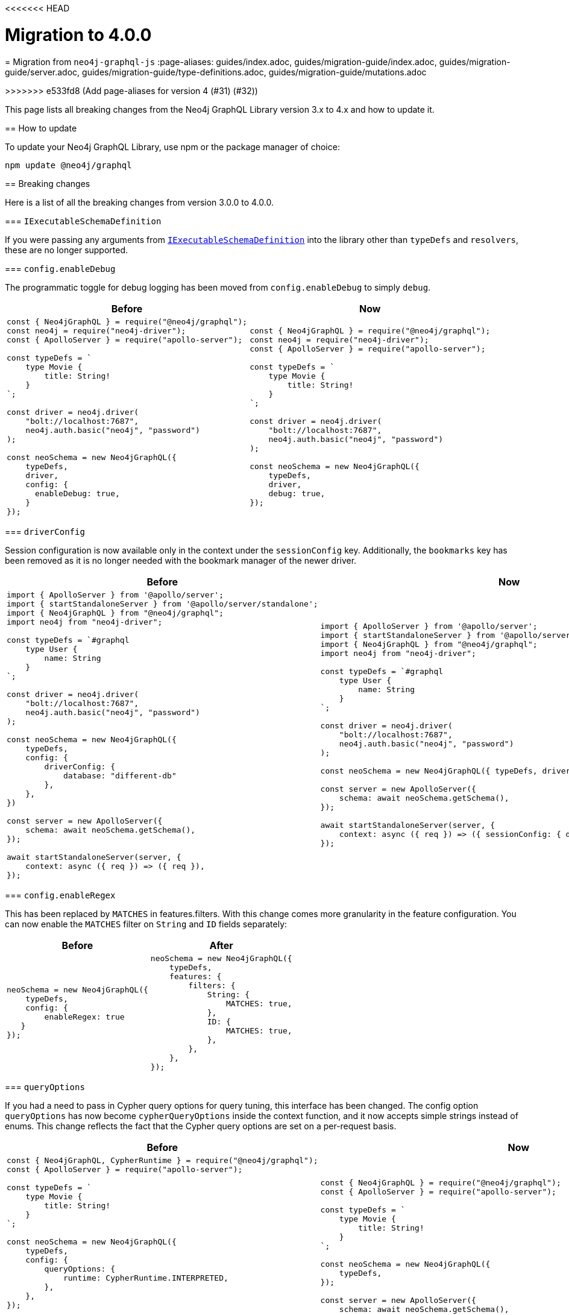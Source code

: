 <<<<<<< HEAD
[[v4-migration]]
:description: This page lists the breaking changes from version 3.0.0 to 4.0.0 and describes how to update.
:page-aliases: guides/v4-migration/index.adoc , migration/v4-migration/index.adoc
= Migration to 4.0.0
=======
[[migration-guide]]
= Migration from `neo4j-graphql-js`
:page-aliases: guides/index.adoc, guides/migration-guide/index.adoc, guides/migration-guide/server.adoc, guides/migration-guide/type-definitions.adoc, guides/migration-guide/mutations.adoc

>>>>>>> e533fd8 (Add page-aliases for version 4 (#31) (#32))

This page lists all breaking changes from the Neo4j GraphQL Library version 3.x to 4.x and how to update it.

== How to update

To update your Neo4j GraphQL Library, use npm or the package manager of choice:

[source, bash, indent=0]
----
npm update @neo4j/graphql
----

== Breaking changes

Here is a list of all the breaking changes from version 3.0.0 to 4.0.0.

=== `IExecutableSchemaDefinition`

If you were passing any arguments from https://the-guild.dev/graphql/tools/docs/api/interfaces/schema_src.iexecutableschemadefinition[`IExecutableSchemaDefinition`] into the library other than `typeDefs` and `resolvers`, these are no longer supported.

=== `config.enableDebug`

The programmatic toggle for debug logging has been moved from `config.enableDebug` to simply `debug`.

[cols="1,1"]
|===
|Before | Now

a|
[source, javascript, indent=0]
----
const { Neo4jGraphQL } = require("@neo4j/graphql");
const neo4j = require("neo4j-driver");
const { ApolloServer } = require("apollo-server");

const typeDefs = `
    type Movie {
        title: String!
    }
`;

const driver = neo4j.driver(
    "bolt://localhost:7687",
    neo4j.auth.basic("neo4j", "password")
);

const neoSchema = new Neo4jGraphQL({
    typeDefs,
    driver,
    config: {
      enableDebug: true,
    }
});
----
a|
[source, javascript, indent=0]
----
const { Neo4jGraphQL } = require("@neo4j/graphql");
const neo4j = require("neo4j-driver");
const { ApolloServer } = require("apollo-server");

const typeDefs = `
    type Movie {
        title: String!
    }
`;

const driver = neo4j.driver(
    "bolt://localhost:7687",
    neo4j.auth.basic("neo4j", "password")
);

const neoSchema = new Neo4jGraphQL({
    typeDefs,
    driver,
    debug: true,
});
----
|===

=== `driverConfig`

Session configuration is now available only in the context under the `sessionConfig` key.
Additionally, the `bookmarks` key has been removed as it is no longer needed with the bookmark manager of the newer driver.

[cols="1,1"]
|===
|Before | Now

a|
[source, javascript, indent=0]
----
import { ApolloServer } from '@apollo/server';
import { startStandaloneServer } from '@apollo/server/standalone';
import { Neo4jGraphQL } from "@neo4j/graphql";
import neo4j from "neo4j-driver";

const typeDefs = `#graphql
    type User {
        name: String
    }
`;

const driver = neo4j.driver(
    "bolt://localhost:7687",
    neo4j.auth.basic("neo4j", "password")
);

const neoSchema = new Neo4jGraphQL({
    typeDefs,
    config: {
        driverConfig: {
            database: "different-db"
        },
    },
})

const server = new ApolloServer({
    schema: await neoSchema.getSchema(),
});

await startStandaloneServer(server, {
    context: async ({ req }) => ({ req }),
});

----
a|
[source, javascript, indent=0]
----
import { ApolloServer } from '@apollo/server';
import { startStandaloneServer } from '@apollo/server/standalone';
import { Neo4jGraphQL } from "@neo4j/graphql";
import neo4j from "neo4j-driver";

const typeDefs = `#graphql
    type User {
        name: String
    }
`;

const driver = neo4j.driver(
    "bolt://localhost:7687",
    neo4j.auth.basic("neo4j", "password")
);

const neoSchema = new Neo4jGraphQL({ typeDefs, driver });

const server = new ApolloServer({
    schema: await neoSchema.getSchema(),
});

await startStandaloneServer(server, {
    context: async ({ req }) => ({ sessionConfig: { database: "my-database" }}),
});
----
|===

=== `config.enableRegex`

This has been replaced by `MATCHES` in features.filters. 
With this change comes more granularity in the feature configuration. 
You can now enable the `MATCHES` filter on `String` and `ID` fields separately:

[cols="1,1"]
|===
|Before | After

a|
[source, javascript, indent=0]
----
neoSchema = new Neo4jGraphQL({
    typeDefs,
    config: {
        enableRegex: true
   }
});
----
a|
[source, javascript, indent=0]
----
neoSchema = new Neo4jGraphQL({
    typeDefs,
    features: {
        filters: {
            String: {
                MATCHES: true,
            },
            ID: {
                MATCHES: true,
            },
        },
    },
});
----
|===

=== `queryOptions`

If you had a need to pass in Cypher query options for query tuning, this interface has been changed.
The config option `queryOptions` has now become `cypherQueryOptions` inside the context function, and it now accepts simple strings instead of enums.
This change reflects the fact that the Cypher query options are set on a per-request basis.

[cols="1,1"]
|===
|Before | Now

a|
[source, javascript, indent=0]
----
const { Neo4jGraphQL, CypherRuntime } = require("@neo4j/graphql");
const { ApolloServer } = require("apollo-server");

const typeDefs = `
    type Movie {
        title: String!
    }
`;

const neoSchema = new Neo4jGraphQL({
    typeDefs,
    config: {
        queryOptions: {
            runtime: CypherRuntime.INTERPRETED,
        },
    },
});

const server = new ApolloServer({
    schema: await neoSchema.getSchema(),
});

await startStandaloneServer(server, {
    context: async ({ req }) => ({ req }),
});
----

a|
[source, javascript, indent=0]
----
const { Neo4jGraphQL } = require("@neo4j/graphql");
const { ApolloServer } = require("apollo-server");

const typeDefs = `
    type Movie {
        title: String!
    }
`;

const neoSchema = new Neo4jGraphQL({
    typeDefs,
});

const server = new ApolloServer({
    schema: await neoSchema.getSchema(),
});

await startStandaloneServer(server, {
    context: async ({ req }) => ({ cypherQueryOptions: { runtime: "interpreted" }}),
});
----
|===

=== `skipValidateTypeDefs`

The argument has been moved to the top-level of the constructor input and renamed `validate`, which defaults to `true`.
If you started using the `config.startupValidation` option, this has also been rolled into the same `validate` setting for simplicity.

Likewise, the `resolvers` option is now just a warning, and `noDuplicateRelationshipFields` is now a mandatory check rolled into `validate`.

Here is an example query of how it looks now:

[cols="1,1"]
|===
|Before | After

a|
[source, javascript, indent=0]
----
const neoSchema = new Neo4jGraphQL({
    typeDefs,
    config: {
        skipValidateTypeDefs: true,
    },
})
----
a|
[source, javascript, indent=0]
----
const neoSchema = new Neo4jGraphQL({
    typeDefs,
    validate: false,
})
----
|===

=== `@cypher`

The default behavior of the `@cypher` directive regarding the translation has changed.
Instead of using https://neo4j.com/labs/apoc/4.0/overview/apoc.cypher/apoc.cypher.runFirstColumnMany/[apoc.cypher.runFirstColumnMany], it directly wraps the query within a `CALL { }` subquery.

This update has proven to be more performant for the same queries, however, it may lead to unexpected changes, mainly when using Neo4j 5.x, where the subqueries need to be _aliased_.

On top of that, to improve performance, it is recommended to pass the returned alias in the property `columnName`, to ensure the subquery is properly integrated into the larger query.

For example, the GraphQL query:

[source, graphql, indent=0]
----
type query {
    test: String! @cypher(statement: "RETURN 'hello'")
}
----

Would be translated to:
[source,cypher, indent=0]
----
CALL {
    RETURN 'hello'
}
WITH 'hello' AS this
RETURN this
----

Which is invalid in Neo4j 5.x.
To fix it, ensure the `RETURN` elements are aliased:

[source, graphql, indent=0]
----
type query {
    test: String! @cypher(statement: "RETURN 'hello' as result")
}
----

Another way to use this update is through an experimental option with the `columnName` flag in the `@cypher` directive:

[source, graphql, indent=0]
----
type query {
    test: String! @cypher(statement: "RETURN 'hello' as result", columnName: "result")
}
----

Note that escaping strings are no longer needed in Neo4j GraphQL 4.0.0.

=== `@fulltext`

In version 4.0.0, a number of improvements have been made to full-text queries.
These include the ability to return the full-text score, filter by the score and sorting by the score.
However, these improvements required a number of breaking changes.

==== Full-text queries

Full-text queries now need to be performed using a top-level query, instead of being performed using an argument on a node query.

As a result, the following query is now invalid:

[source, graphql, indent=0]
----
query {
  movies(fulltext: { movieTitleIndex: { phrase: "Some Title" } }) {
    title
  }
}
----

The new top-level queries can be used to return the full-text score, which indicates the confidence of a match, as well as the nodes that have been matched.
They now accept the following arguments:

* `phrase`: specifies the string to search for in the full-text index.
* `where`: accepts a min/max score as well as the normal filters available on a node.
* `sort: used to sort using the score and node attributes.
* `limit`: used to limit the number of results to the given integer.
* `offset`: used to offset by the given number of results.

This means that, for the following type definition:

[source, graphql, indent=0]
----
type Movie @fulltext(indexes: [{ indexName: "MovieTitle", fields: ["title"] }]) { # Note that indexName is the new name for the name argument. More about this below.
  title: String!
}
----

The following top-level query and type definitions would be generated by the library:

[source, graphql, indent=0]
----
type Query {
  movieFulltextMovieTitle(phrase: String!, where: MovieFulltextWhere, sort: [MovieFulltextSort!], limit: Int, offset: Int): [MovieFulltextResult!]!
}

"""The result of a fulltext search on an index of Movie"""
type MovieFulltextResult {
  score: Float
  movies: Movie
}

"""The input for filtering a fulltext query on an index of Movie"""
input MovieFulltextWhere {
  score: FloatWhere
  movie: MovieWhere
}

"""The input for sorting a fulltext query on an index of Movie"""
input MovieFulltextSort {
  score: SortDirection
  movie: MovieSort
}

"""The input for filtering the score of a fulltext search"""
input FloatWhere {
  min: Float
  max: Float
}
----

This query can then be used to perform a full-text query:

[source, graphql, indent=0]
----
query {
  movieFulltextMovieTitle(
    phrase: "Full Metal Jacket",
    where: { score: min: 0.4 },
    sort: [{ movie: { title: ASC } }],
    limit: 5,
    offset: 10
  ) {
    score
    movies {
      title
    }
  }
}
----

And thus return results in the following format:

[source, json, indent=0]
----
{
  "data": {
    "movieFulltextMovieTitle": [
      {
        "score": 0.44524085521698,
        "movie": {
          "title": "Full Moon High"
        }
      },
      {
        "score": 1.411118507385254,
        "movie": {
          "title": "Full Metal Jacket"
        }
      }
    ]
  }
}
----

==== Argument changes

The following changes have been made to `@fulltext` arguments:

* `queryName` has been added to specify a custom name for the top-level query that is generated.
* `name` has been renamed to `indexName` to avoid ambiguity with the new `queryName` argument.

These changes mean that the following type definition is now invalid:

[source, graphql, indent=0]
----
type Movie @fulltext(indexes: [{ name: "MovieTitle", fields: ["title"] }]) {
  title: String!
}
----

The `name` argument now needs to be replaced with `indexName`:

[source, graphql, indent=0]
----
type Movie @fulltext(indexes: [{ indexName: "MovieTitle", fields: ["title"] }]) {
  title: String!
}
----

As an example, the `queryName` argument can be used as:

[source, graphql, indent=0]
----
type Movie @fulltext(indexes: [{ queryName: "moviesByTitle", indexName: "MovieTitle", fields: ["title"] }]) {
  title: String!
}
----

This means the top-level query is now `moviesByTitle` instead of `movieFulltextMovieTitle`:

[source, graphql, indent=0]
----
type Query {
  moviesByTitle(phrase: String!, where: MovieFulltextWhere, sort: [MovieFulltextSort!], limit: Int, offset: Int): [MovieFulltextResult!]!
}
----

== Subscription options

Subscriptions are no longer configured as a plugin, but as a feature within the `features` option.

[cols="1,1"]
|===
|Before | Now

a|
[source, javascript]
----
const neoSchema = new Neo4jGraphQL({
    typeDefs,
    plugins: {
        subscriptions: plugin,
    },
});
----
a|
[source, javascript]
----
const neoSchema = new Neo4jGraphQL({
    typeDefs,
    features: {
        subscriptions: plugin,
    },
});
----
|===

=== Default subscriptions

The class `Neo4jGraphQLSubscriptionsSingleInstancePlugin` is no longer exported. 
Instead, the default subscriptions behavior can be enabled by setting the `subscriptions` option to `true` .

[cols="1,1"]
|===
|Before | Now

a|
[source, javascript, indent=0]
----
const neoSchema = new Neo4jGraphQL({
    typeDefs,
    plugin: {
        subscriptions: new Neo4jGraphQLSubscriptionsSingleInstancePlugin(),
    },
});
----
a|
[source, javascript, indent=0]
----
const neoSchema = new Neo4jGraphQL({
    typeDefs,
    features: {
        subscriptions: true
    },
});
----
|===

=== Neo4j GraphQL subscriptions AMQP package

The name of the interface underlying the subscriptions system has changed from `Neo4jGraphQLSubscriptionsPlugin` to `Neo4jGraphQLSubscriptionsEngine`. 
If you were previously using the `@neo4j/graphql-plugins-subscriptions-amqp` package, this has been changed to `@neo4j/graphql-amqp-subscriptions-engine` to reflect this underlying change.

To keep using it, uninstall the previous package and install the new one:

[source, bash, indent=0]
----
npm uninstall @neo4j/graphql-plugins-subscriptions-amqp
npm install @neo4j/graphql-amqp-subscriptions-engine
----

Then update any imports:

[cols="1,1"]
|===
|From | To

a|
[source, javascript, indent=0]
----
import { Neo4jGraphQLSubscriptionsAMQPPlugin } from "@neo4j/graphql-plugins-subscriptions-amqp";
----
a|
[source, javascript, indent=0]
----
import { Neo4jGraphQLAMQPSubscriptionsEngine } from "@neo4j/graphql-amqp-subscriptions-engine";
----
|===

And change the instantiations:

[cols="1,1"]
|===
|From | To

a|
[source, javascript, indent=0]
----
const plugin = new Neo4jGraphQLSubscriptionsAMQPPlugin({
    connection: {
        hostname: "localhost",
        username: "guest",
        password: "guest",
    },
});
----
a|
[source, javascript, indent=0]
----
const subscriptionsEngine = new Neo4jGraphQLAMQPSubscriptionsEngine({
    connection: {
        hostname: "localhost",
        username: "guest",
        password: "guest",
    },
});
----
|===

=== Custom subscription plugins

The underlying subscription system has not changed.
Custom behavior can be implemented the same way, by creating a class implementing the interface described in xref::subscriptions/engines.adoc#custom-subscription[Subscriptions engines].

However, if using TypeScript, the exported interface to implement these classes has been renamed from `Neo4jGraphQLSubscriptionsPlugin` to `Neo4jGraphQLSubscriptionsEngine`.

== Updated directives

A number of directives and their arguments have been renamed in order to make using `@neo4j/graphql` more intuitive.
Here is a table with all the changes:

[cols="1,2,2"]
|===
|Before | Now | Example

|`@alias`
|Properties in the alias directive are now automatically escaped using backticks. 
If you were using backticks in the `property` argument of your `@alias` directives, you should now remove the escape strings as this is covered by the library.
a|
[source, graphql, indent=0]
----
type User {
    id: ID! @id
    username: String! @alias(property: "dbUserName")
}
----

|`@callback`
|Renamed to `@populatedBy`.
Additionally, the `name` argument has been renamed to `callback` and it is still used to specify the callback used to populate the field's value.
a|
.Before
[source, graphql, indent=0]
----
type User {
  id: ID! @callback(name: "nanoid", operations: [CREATE])
  firstName: String!
  surname: String!
}
----

.Now
[source, graphql, indent=0]
----
new Neo4jGraphQL({
  typeDefs,
  features: { // changed from config
    populatedBy: { // changed from callback
      callbacks: {
        nanoid: () => { return nanoid(); }
      }
    }
  }
});
----

|`@computed` 
a|Renamed to `@customResolver`.
Note that before and after these changes, a custom resolver needs to be defined as follows:

[source, javascript, indent=0]
----
new Neo4jGraphQL({
  typeDefs,
  resolvers: {
    User: {
      fullName: ({ firstName, lastName }, args, context, info) => (`${firstName} ${lastName}`),
    }
  }
});
----

a|
.Before
[source, graphql, indent=0]
----
type User {
  firstName: String!
  lastName: String!
  fullName: String! @computed(from: ["firstName", "lastName"])
}
----

.Now
[source, graphql, indent=0]
----
type User {
  firstName: String!
  lastName: String!
  fullName: String! @customResolver(requires: ["firstName", "lastName"])
}
----

|`from`
a| Renamed to `requires`.
In version 4.0.0, it is now possible to require non-scalar fields, which means it is also possible to require fields on related type. +
{nbsp} +
Additionally, the `requires` argument now accepts a GraphQL selection set instead of a list of strings and also validates the required selection set against your type definitions.
This means that if there is no field called `someFieldThatDoesNotExist`, an error would be thrown on startup if you tried to use the following type definitions: +
{nbsp} +
[source, graphql, indent=0]
----
type User {
    firstName: String!
    lastName: String!
    fullName: String! @customResolver(requires: "firstName someFieldThatDoesNotExist")
}
----

a|
.Before
[source, graphql, indent=0]
----
type User {
    firstName: String!
    lastName: String!
    fullName: String! @customResolver(requires: ["firstName", "lastName"])
}
----

.Now
[source, graphql, indent=0]
----
type User {
    firstName: String!
    lastName: String!
    fullName: String! @customResolver(requires: "firstName lastName")
}
----

.Additional example
[source, graphql, indent=0]
----
interface Publication {
    publicationYear: Int!
}

type Author {
    name: String!
    publications: [Publication!]! @relationship(type: "WROTE", direction: OUT)
    publicationsWithAuthor: [String!]!
        @customResolver(
            requires: "name publications { publicationYear ...on Book { title } ... on Journal { subject } }"
        )
}

type Book implements Publication {
    title: String!
    publicationYear: Int!
    author: [Author!]! @relationship(type: "WROTE", direction: IN)
}

type Journal implements Publication {
    subject: String!
    publicationYear: Int!
    author: [Author!]! @relationship(type: "WROTE", direction: IN)
}
----

|`@exclude`
|Replaced by `@query`, `@mutation`, and `@subscription`.
These new directives allow for fully granular configuration for each operation.
a|* `@exclude` -> `@query(read: false, aggregate: false) @mutation(operations: []) @subscription(events: [])`. +
* `@exclude(operations: [READ])` -> `@query(read: false, aggregate: false)`. +
* `@exclude(operation: [CREATE, UPDATE, DELETE])` -> `@mutation(operations: [])`.

|`@id`
a|Deprecated with _all_ of its arguments removed and/or replaced.
a|*`autogenerate` -> `@unique`* +
The default value was `true`.
If set to `false`, the `@id` directive was almost a no-op only used to manage a unique node property constraint.
Use the `@unique` directive instead. +
{nbsp} +
*`global` -> `@relayId`* +
This argument was used to configure the field that would form the global node identifier for Relay.
This functionality has been moved into its own directive, `@relayId`. The use of `@relayId` will ensure a unique node property constraint for the field. +
{nbsp} +
*`@id` -> `unique` + `@id`* +
The `@id` directive used to also manage unique node property constraints for a field. 
This functionality has been removed.
Use the `@unique` directive in combination with `@id` if you want the field to be backed by a constraint.

|`@plural`
|Removed from `@node` and replaced by the `@plural` directive.
It takes the pluralized type name using the `value` argument.
a|
.Invalid `plural` type definition
[source, graphql, indent=0]
----
type Tech @node(label: "TechDB", plural: "Techs") {
  name: String
}
----

.Updated version

[source, graphql, indent=0]
----
type Tech @node(label: "TechDB") @plural(value: "Techs") {
  name: String
}
----

|`label` and `additionalLabels`
a|Removed from `@node` and replaced by `labels`.
It accepts a list of string labels that are used when a node of the given GraphQL type is created. +
{nbsp} +
Note that defining `labels` means taking control of the database labels of the node. 
Indexes and constraints in Neo4j only support a single label, for which the first element of the `labels` argument will be used. +
{nbsp} +
As before, providing none of these arguments results in the node label being the same as the GraphQL type name.
This can cause implications on constraits.
For instance, in the case where unique constraint is asserted for the label `Tech` and the property `name`: +
{nbsp} +
[source, graphql, indent=0]
----
type Tech @node(labels: ["Tech", "TechDB"]) {
  name: String @unique
}
----
a|
.Current equivalent to `label`
[source, graphql, indent=0]
----
type Tech @node(label: "TechDB") {
  name: String
}
# becomes
type Tech @node(labels: ["TechDB"]) {
  name: String
}
----

.Current equivalent to `additionalLabels`
[source, graphql, indent=0]
----
type Tech @node(additionalLabels: ["TechDB"]) {
  name: String
}
# becomes
type Tech @node(labels: ["Tech", "TechDB"]) {
  name: String
}
----

.Current equivalent to both arguments
[source, graphql, indent=0]
----
type Tech @node(label: "TechDB", additionalLabels: ["AwesomeTech"]) {
  name: String
}
# becomes
type Tech @node(labels: ["TechDB", "AwesomeTech"]) {
  name: String
}
----

|`@queryOptions` and `limit`
| Removed and moved to `@limit`.
a|
.Outdated example
[source, graphql, indent=0]
----
type Record @queryOptions(limit: { default: 10, max: 100 }) {
  id: ID!
}
----

.Updated version using `@limit`
[source, graphql, indent=0]
----
type Record @limit(default: 10, max: 100) {
  id: ID!
}
----

|`@readonly` and `@writeonly` 
|Removed and replaced by the `@selectable` and `@settable` directives.
They can be used to configure not only if fields are readable or writable, but also when they should be readable or writable.
a|* `@readonly` -> `@settable(onCreate: false, onUpdate: false)`
* `@writeonly` -> `@selectable(onRead: false, onAggregate: false)`

|`@query` and `@relationship`
|Aggregation operations are no longer generated by default.
They can be enabled case by case using the directives xref::/schema-configuration/type-configuration.adoc#_query[`@query`] and xref::/schema-configuration/field-configuration.adoc#_relationship[`@relationship`].
a|
[source, graphql, indent=0]
----
type Movie {
  title: String!
}

type Actor @query(aggregate: true) {
  name: String!
  actedIn: [Movie!]! @relationship(type: "ACTED_IN", direction: OUT, aggregate: true) 
}
----
|===

[relationship-aggregate]
== Relationship updates

Here are the changes and updates to `@relationship`-related features.

[discrete]
=== *Relationship types are now automatically escaped*

Relationship types are now automatically escaped. 
If you have previously escaped your relationship types using backticks, you must now remove these as this is covered by the library.

[discrete]
=== *`@relationshipProperties` now mandatory*

Current changes require the distinction between interfaces that are used to specify relationship properties, and others. 
Therefore, the `@relationshipProperties` directive is now required on all relationship property interfaces.
If it is not included, an error is thrown.

As a result, in version 4.0.0, the following type definitions are invalid:

[source, graphql, indent=0]
----
type Person {
  name: String!
  movies: [Movie!]! @relationship(type: "ACTED_IN", direction: OUT, properties: "ActedIn")
}

type Movie {
  title: String!
  actors: [Person!]! @relationship(type: "ACTED_IN", direction: IN, properties: "ActedIn")
}

interface ActedIn {
  screenTime: Int!
}
----

`ActedIn` must be decorated with `@relationshipProperties`:

[source, graphql, indent=0]
----
interface ActedIn @relationshipProperties {
  screenTime: Int!
}
----

[discrete]
=== Duplicate relationship fields are now checked for

In 3.0.0, it was possible to define schemas with types that have multiple relationship fields connected by the same type of relationships. 
Now, this kind of scenario is detected during schema generation and an error is thrown so developers are informed to fix the type definitions.

Here is an example of what is now considered invalid with these checks:

[source, graphql, indent=0]
----
type Team {
    player1: Person! @relationship(type: "PLAYS_IN", direction: IN)
    player2: Person! @relationship(type: "PLAYS_IN", direction: IN)
    backupPlayers: [Person!]! @relationship(type: "PLAYS_IN", direction: IN)
}

type Person {
    teams: [Team!]! @relationship(type: "PLAYS_IN", direction: OUT)
}
----

In this example, there are multiple fields in the `Team` type which have the same `Person` type, the same `@relationship` type and ("PLAYS_IN") direction (IN). This is an issue when returning data from the database, as there would be no difference between `player1`, `player2` and `backupPlayers`. Selecting these fields would then return the same data.

These checks can be disabled by disabling all validation in the library, however, this is not recommended unless in production with 100% confidence of type definitions input.

[source, javascript, indent=0]
----
const neoSchema = new Neo4jGraphQL({
    typeDefs,
    validate: false,
});
----

== `cypherParams`

In 3.0.0, `cypherParams` was available in the context to provide the ability to pass arbitrary parameters to a custom Cypher query. 
This functionality remains in 4.0.0, but you no longer have to use the `$cypherParams` prefix to reference these parameters.

